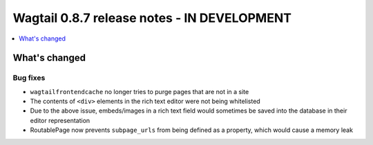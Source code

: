 ============================================
Wagtail 0.8.7 release notes - IN DEVELOPMENT
============================================

.. contents::
    :local:
    :depth: 1

What's changed
==============

Bug fixes
~~~~~~~~~

* ``wagtailfrontendcache`` no longer tries to purge pages that are not in a site
* The contents of ``<div>`` elements in the rich text editor were not being whitelisted
* Due to the above issue, embeds/images in a rich text field would sometimes be saved into the database in their editor representation
* RoutablePage now prevents ``subpage_urls`` from being defined as a property, which would cause a memory leak

